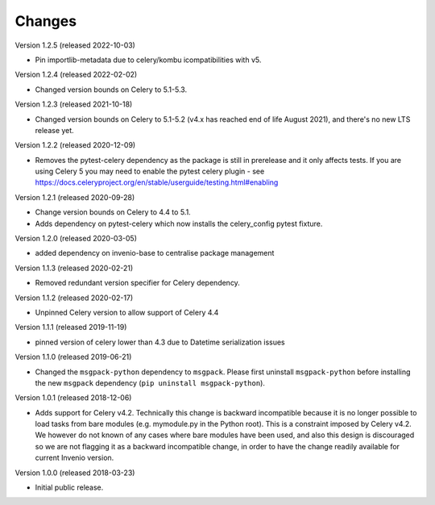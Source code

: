 ..
    This file is part of Invenio.
    Copyright (C) 2015-2020 CERN.

    Invenio is free software; you can redistribute it and/or modify it
    under the terms of the MIT License; see LICENSE file for more details.

Changes
=======

Version 1.2.5 (released 2022-10-03)

- Pin importlib-metadata due to celery/kombu icompatibilities with v5.

Version 1.2.4 (released 2022-02-02)

- Changed version bounds on Celery to 5.1-5.3.

Version 1.2.3 (released 2021-10-18)

- Changed version bounds on Celery to 5.1-5.2 (v4.x has reached end of life
  August 2021), and there's no new LTS release yet.

Version 1.2.2 (released 2020-12-09)

- Removes the pytest-celery dependency as the package is still in prerelease
  and it only affects tests. If you are using Celery 5 you may need to enable
  the pytest celery plugin - see
  https://docs.celeryproject.org/en/stable/userguide/testing.html#enabling

Version 1.2.1 (released 2020-09-28)

- Change version bounds on Celery to 4.4 to 5.1.

- Adds dependency on pytest-celery which now installs the celery_config pytest
  fixture.

Version 1.2.0 (released 2020-03-05)

- added dependency on invenio-base to centralise package management

Version 1.1.3 (released 2020-02-21)

- Removed redundant version specifier for Celery dependency.

Version 1.1.2 (released 2020-02-17)

- Unpinned Celery version to allow support of Celery 4.4

Version 1.1.1 (released 2019-11-19)

- pinned version of celery lower than 4.3 due to Datetime serialization
  issues

Version 1.1.0 (released 2019-06-21)

- Changed the ``msgpack-python`` dependency to ``msgpack``.
  Please first uninstall ``msgpack-python`` before installing
  the new ``msgpack`` dependency (``pip uninstall msgpack-python``).


Version 1.0.1 (released 2018-12-06)

- Adds support for Celery v4.2. Technically this change is backward
  incompatible because it is no longer possible to load tasks from bare modules
  (e.g. mymodule.py in the Python root). This is a constraint imposed by Celery
  v4.2. We however do not known of any cases where bare modules have been used,
  and also this design is discouraged so we are not flagging it as a backward
  incompatible change, in order to have the change readily available for
  current Invenio version.

Version 1.0.0 (released 2018-03-23)

- Initial public release.
